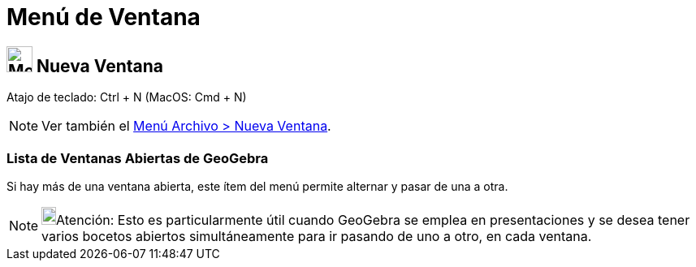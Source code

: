 = Menú de Ventana
:page-en: Window_Menu
ifdef::env-github[:imagesdir: /es/modules/ROOT/assets/images]

== image:Menu_New.png[Menu New.png,width=32,height=32] Nueva Ventana

Atajo de teclado: [.kcode]#Ctrl# + [.kcode]#N# (MacOS: [.kcode]#Cmd# + [.kcode]#N#)

[NOTE]
====

Ver también el xref:/Menú_Archivo.adoc[Menú Archivo > Nueva Ventana].

====

=== Lista de Ventanas Abiertas de GeoGebra

Si hay más de una ventana abierta, este ítem del menú permite alternar y pasar de una a otra.

[NOTE]
====

image:18px-Bulbgraph.png[Bulbgraph.png,width=18,height=22]Atención: Esto es particularmente útil cuando GeoGebra se
emplea en presentaciones y se desea tener varios bocetos abiertos simultáneamente para ir pasando de uno a otro, en cada
ventana.

====
